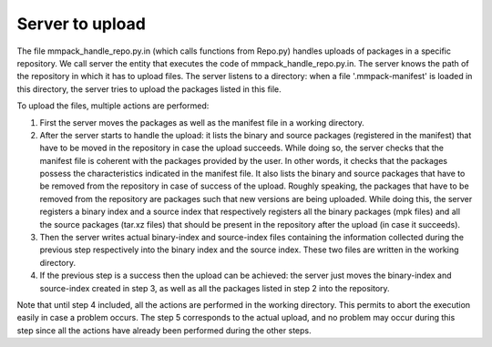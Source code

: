 Server to upload
================

The file mmpack_handle_repo.py.in (which calls functions from Repo.py) handles
uploads of packages in a specific repository. We call server the entity that
executes the code of mmpack_handle_repo.py.in. The server knows the path of the
repository in which it has to upload files. The server listens to a directory: 
when a file '.mmpack-manifest' is loaded in this directory, the server tries to
upload the packages listed in this file.

To upload the files, multiple actions are performed:

1. First the server moves the packages as well as the manifest file in a working
   directory.
2. After the server starts to handle the upload: it lists the binary and source
   packages (registered in the manifest) that have to be moved in the repository
   in case the upload succeeds. While doing so, the server checks that the
   manifest file is coherent with the packages provided by the user. In other
   words, it checks that the packages possess the characteristics indicated in
   the manifest file. It also lists the binary and source packages that have to
   be removed from the repository in case of success of the upload. Roughly
   speaking, the packages that have to be removed from the repository are
   packages such that new versions are being uploaded. While doing this, the
   server registers a binary index and a source index that respectively 
   registers all the binary packages (mpk files) and all the source packages
   (tar.xz files) that should be present in the repository after the upload
   (in case it succeeds).
3. Then the server writes actual binary-index and source-index files containing
   the information collected during the previous step respectively into the 
   binary index and the source index. These two files are written in the working
   directory.
4. If the previous step is a success then the upload can be achieved: the server
   just moves the binary-index and source-index created in step 3, as well as
   all the packages listed in step 2 into the repository.

Note that until step 4 included, all the actions are performed in the working
directory. This permits to abort the execution easily in case a problem occurs.
The step 5 corresponds to the actual upload, and no problem may occur during
this step since all the actions have already been performed during the other
steps.

